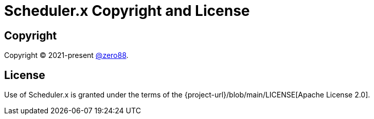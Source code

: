 = Scheduler.x Copyright and License
:navtitle: Copyright and License

== Copyright

Copyright (C) 2021-present https://github.com/zero88[@zero88].

== License

Use of Scheduler.x is granted under the terms of the {project-url}/blob/main/LICENSE[Apache License 2.0].
